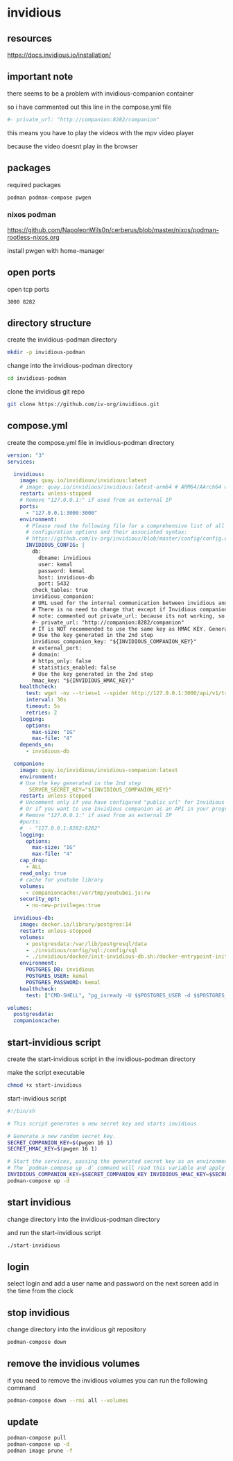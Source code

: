 #+STARTUP: content
* invidious
** resources

[[https://docs.invidious.io/installation/]]

** important note

there seems to be a problem with invidious-companion container

so i have commented out this line in the compose.yml file

#+begin_src yaml
#- private_url: "http://companion:8282/companion"
#+end_src

this means you have to play the videos with the mpv video player

because the video doesnt play in the browser

** packages

required packages

#+begin_example
podman podman-compose pwgen
#+end_example

*** nixos podman

[[https://github.com/NapoleonWils0n/cerberus/blob/master/nixos/podman-rootless-nixos.org]]

install pwgen with home-manager

** open ports

open tcp ports

#+begin_example
3000 8282
#+end_example

** directory structure

create the invidious-podman directory

#+begin_src sh
mkdir -p invidious-podman
#+end_src

change into the invidious-podman directory

#+begin_src sh
cd invidious-podman
#+end_src

clone the invidious git repo

#+begin_src sh
git clone https://github.com/iv-org/invidious.git
#+end_src

** compose.yml

create the compose.yml file in invidious-podman directory

#+begin_src yaml
version: "3"
services:

  invidious:
    image: quay.io/invidious/invidious:latest
    # image: quay.io/invidious/invidious:latest-arm64 # ARM64/AArch64 devices
    restart: unless-stopped
    # Remove "127.0.0.1:" if used from an external IP
    ports:
      - "127.0.0.1:3000:3000"
    environment:
      # Please read the following file for a comprehensive list of all available
      # configuration options and their associated syntax:
      # https://github.com/iv-org/invidious/blob/master/config/config.example.yml
      INVIDIOUS_CONFIG: |
        db:
          dbname: invidious
          user: kemal
          password: kemal
          host: invidious-db
          port: 5432
        check_tables: true
        invidious_companion:
        # URL used for the internal communication between invidious and invidious companion
        # There is no need to change that except if Invidious companion does not run on the same docker compose file.
        # note: commented out private_url: because its not working, so you have to play the video with mpv and not in the browser
        #- private_url: "http://companion:8282/companion"
        # IT is NOT recommended to use the same key as HMAC KEY. Generate a new key!
        # Use the key generated in the 2nd step
        invidious_companion_key: "${INVIDIOUS_COMPANION_KEY}"
        # external_port:
        # domain:
        # https_only: false
        # statistics_enabled: false
        # Use the key generated in the 2nd step
        hmac_key: "${INVIDIOUS_HMAC_KEY}"
    healthcheck:
      test: wget -nv --tries=1 --spider http://127.0.0.1:3000/api/v1/trending || exit 1
      interval: 30s
      timeout: 5s
      retries: 2
    logging:
      options:
        max-size: "1G"
        max-file: "4"
    depends_on:
      - invidious-db

  companion:
    image: quay.io/invidious/invidious-companion:latest
    environment:
    # Use the key generated in the 2nd step
       SERVER_SECRET_KEY="${INVIDIOUS_COMPANION_KEY}"
    restart: unless-stopped
    # Uncomment only if you have configured "public_url" for Invidious companion
    # Or if you want to use Invidious companion as an API in your program.
    # Remove "127.0.0.1:" if used from an external IP
    #ports:
    #  - "127.0.0.1:8282:8282"
    logging:
      options:
        max-size: "1G"
        max-file: "4"
    cap_drop:
      - ALL
    read_only: true
    # cache for youtube library
    volumes:
      - companioncache:/var/tmp/youtubei.js:rw
    security_opt:
      - no-new-privileges:true

  invidious-db:
    image: docker.io/library/postgres:14
    restart: unless-stopped
    volumes:
      - postgresdata:/var/lib/postgresql/data
      - ./invidious/config/sql:/config/sql
      - ./invidious/docker/init-invidious-db.sh:/docker-entrypoint-initdb.d/init-invidious-db.sh
    environment:
      POSTGRES_DB: invidious
      POSTGRES_USER: kemal
      POSTGRES_PASSWORD: kemal
    healthcheck:
      test: ["CMD-SHELL", "pg_isready -U $$POSTGRES_USER -d $$POSTGRES_DB"]

volumes:
  postgresdata:
  companioncache:
#+end_src

** start-invidious script

create the start-invidious script in the invidious-podman directory

make the script executable

#+begin_src sh
chmod +x start-invidious
#+end_src

start-invidious script

#+begin_src sh
#!/bin/sh

# This script generates a new secret key and starts invidious

# Generate a new random secret key.
SECRET_COMPANION_KEY=$(pwgen 16 1)
SECRET_HMAC_KEY=$(pwgen 16 1)

# Start the services, passing the generated secret key as an environment variable.
# The `podman-compose up -d` command will read this variable and apply it.
INVIDIOUS_COMPANION_KEY=$SECRET_COMPANION_KEY INVIDIOUS_HMAC_KEY=$SECRET_HMAC_KEY \
podman-compose up -d
#+end_src

** start invidious

change directory into the invidious-podman directory

and run the start-invidious script

#+begin_src sh 
./start-invidious
#+end_src

** login

select login and add a user name and password
on the next screen add in the time from the clock

** stop invidious

change directory into the invidious git repository

#+begin_src sh 
podman-compose down
#+end_src

** remove the invidious volumes

if you need to remove the invidious volumes you can run the following command

#+begin_src sh
podman-compose down --rmi all --volumes
#+end_src
** update

#+begin_src sh
podman-compose pull
podman-compose up -d
podman image prune -f
#+end_src


